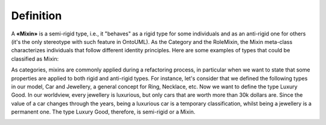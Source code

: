 Definition
----------

A **«Mixin»** is a semi-rigid type, i.e., it "behaves" as a rigid type
for some individuals and as an anti-rigid one for others (it's the only
stereotype with such feature in OntoUML). As the Category and the
RoleMixin, the Mixin meta-class characterizes individuals that follow
different identity principles. Here are some examples of types that
could be classified as Mixin:

.. container:: figure

   |Mixin examples|

As categories, mixins are commonly applied during a refactoring process,
in particular when we want to state that some properties are applied to
both rigid and anti-rigid types. For instance, let's consider that we
defined the following types in our model, Car and Jewellery, a general
concept for Ring, Necklace, etc. Now we want to define the type Luxury
Good. In our worldview, every jewellery is luxurious, but only cars that
are worth more than 30k dollars are. Since the value of a car changes
through the years, being a luxurious car is a temporary classification,
whilst being a jewellery is a permanent one. The type Luxury Good,
therefore, is semi-rigid or a Mixin.

.. container:: figure

   |Mixin application 1|

.. |Mixin examples| image:: _images/ontouml_mixin-examples.png
.. |Mixin application 1| image:: _images/ontouml_mixin-application-1.png

